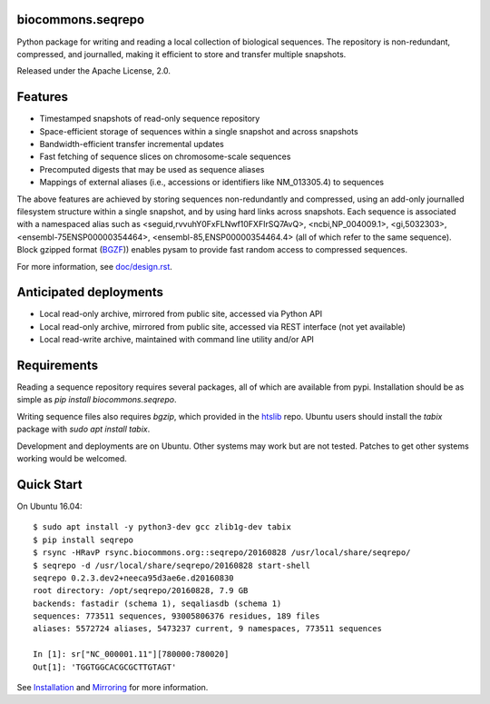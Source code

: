 biocommons.seqrepo
!!!!!!!!!!!!!!!!!!

Python package for writing and reading a local collection of
biological sequences.  The repository is non-redundant, compressed,
and journalled, making it efficient to store and transfer multiple
snapshots.

Released under the Apache License, 2.0.

|ci_rel| |pypi_rel|


Features
!!!!!!!!

* Timestamped snapshots of read-only sequence repository
* Space-efficient storage of sequences within a single snapshot and
  across snapshots
* Bandwidth-efficient transfer incremental updates
* Fast fetching of sequence slices on chromosome-scale sequences
* Precomputed digests that may be used as sequence aliases
* Mappings of external aliases (i.e., accessions or identifiers like
  NM_013305.4) to sequences

The above features are achieved by storing sequences non-redundantly
and compressed, using an add-only journalled filesystem structure
within a single snapshot, and by using hard links across snapshots.
Each sequence is associated with a namespaced alias such as
<seguid,rvvuhY0FxFLNwf10FXFIrSQ7AvQ>, <ncbi,NP_004009.1>,
<gi,5032303>, <ensembl-75ENSP00000354464>,
<ensembl-85,ENSP00000354464.4> (all of which refer to the same
sequence).  Block gzipped format (`BGZF
<https://samtools.github.io/hts-specs/SAMv1.pdf>`__)) enables pysam to
provide fast random access to compressed sequences.

For more information, see `<doc/design.rst>`__.


Anticipated deployments
!!!!!!!!!!!!!!!!!!!!!!!

* Local read-only archive, mirrored from public site, accessed via Python API
* Local read-only archive, mirrored from public site, accessed via REST interface (not yet available)
* Local read-write archive, maintained with command line utility and/or API


Requirements
!!!!!!!!!!!!

Reading a sequence repository requires several packages, all of which
are available from pypi. Installation should be as simple as `pip
install biocommons.seqrepo`.

Writing sequence files also requires `bgzip`, which provided in the
`htslib <https://github.com/samtools/htslib>`__ repo. Ubuntu users
should install the `tabix` package with `sudo apt install tabix`.

Development and deployments are on Ubuntu. Other systems may work but
are not tested.  Patches to get other systems working would be
welcomed.


Quick Start
!!!!!!!!!!!

On Ubuntu 16.04::

  $ sudo apt install -y python3-dev gcc zlib1g-dev tabix
  $ pip install seqrepo
  $ rsync -HRavP rsync.biocommons.org::seqrepo/20160828 /usr/local/share/seqrepo/
  $ seqrepo -d /usr/local/share/seqrepo/20160828 start-shell
  seqrepo 0.2.3.dev2+neeca95d3ae6e.d20160830
  root directory: /opt/seqrepo/20160828, 7.9 GB
  backends: fastadir (schema 1), seqaliasdb (schema 1) 
  sequences: 773511 sequences, 93005806376 residues, 189 files
  aliases: 5572724 aliases, 5473237 current, 9 namespaces, 773511 sequences

  In [1]: sr["NC_000001.11"][780000:780020]
  Out[1]: 'TGGTGGCACGCGCTTGTAGT'


See `Installation <doc/installation.rst>`__ and `Mirroring
<doc/mirroring.rst>`__ for more information.



.. |pypi_rel| image:: https://badge.fury.io/py/biocommons.seqrepo.png
  :target: https://pypi.org/pypi?name=biocommons.seqrepo
  :align: middle

.. |ci_rel| image:: https://travis-ci.org/biocommons/biocommons.seqrepo.svg?branch=master
  :target: https://travis-ci.org/biocommons/biocommons.seqrepo
  :align: middle 


